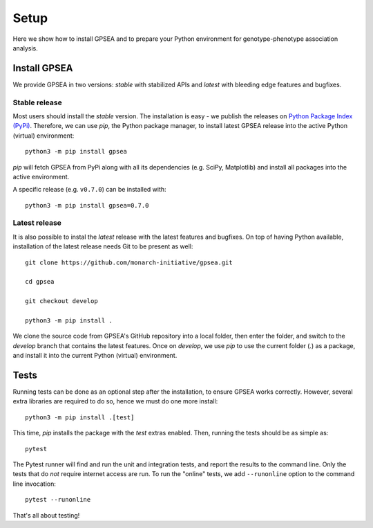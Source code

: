 .. _setup:

=====
Setup
=====

Here we show how to install GPSEA and to prepare your Python environment
for genotype-phenotype association analysis.


*************
Install GPSEA
*************

We provide GPSEA in two versions: *stable* with stabilized APIs
and *latest* with bleeding edge features and bugfixes.


Stable release
==============

Most users should install the *stable* version. The installation is easy - we publish the releases
on `Python Package Index (PyPi) <https://pypi.org/project/gpsea>`_.
Therefore, we can use `pip`, the Python package manager, to install latest GPSEA release 
into the active Python (virtual) environment::

  python3 -m pip install gpsea


`pip` will fetch GPSEA from PyPi along with all its dependencies (e.g. SciPy, Matplotlib)
and install all packages into the active environment.

A specific release (e.g. ``v0.7.0``) can be installed with::

  python3 -m pip install gpsea=0.7.0


Latest release
==============

It is also possible to instal the *latest* release with the latest features and bugfixes.
On top of having Python available, installation of the latest release needs Git to be present as well::

  git clone https://github.com/monarch-initiative/gpsea.git
  
  cd gpsea

  git checkout develop

  python3 -m pip install .


We clone the source code from GPSEA's GitHub repository into a local folder,
then enter the folder, and switch to the `develop` branch that contains the latest features.
Once on `develop`, we use `pip` to use the current folder (`.`) as a package,
and install it into the current Python (virtual) environment.



*****
Tests
*****

Running tests can be done as an optional step after the installation, to ensure GPSEA works correctly.
However, several extra libraries are required to do so, hence we must do one more install::

  python3 -m pip install .[test]

This time, `pip` installs the package with the `test` extras enabled.
Then, running the tests should be as simple as::

  pytest

The Pytest runner will find and run the unit and integration tests, and report the results to the command line.
Only the tests that do *not* require internet access are run.
To run the "online" tests, we add ``--runonline`` option to the command line invocation::

  pytest --runonline

That's all about testing!
